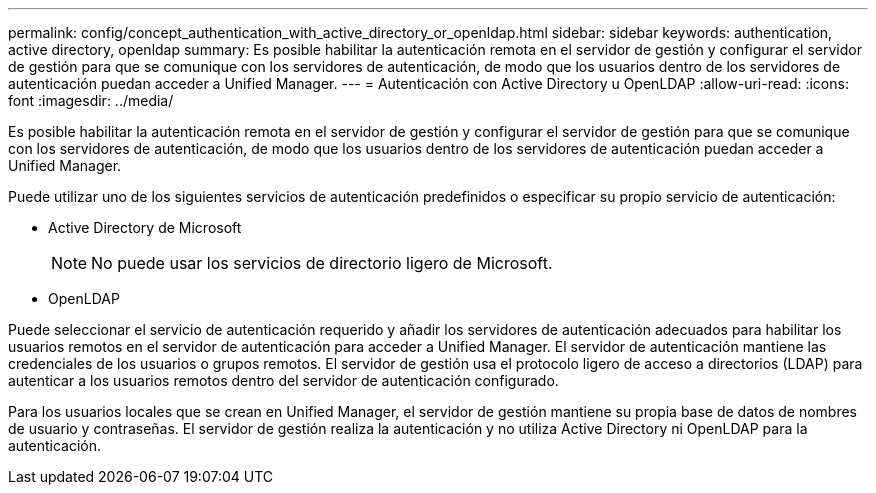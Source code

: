 ---
permalink: config/concept_authentication_with_active_directory_or_openldap.html 
sidebar: sidebar 
keywords: authentication, active directory, openldap 
summary: Es posible habilitar la autenticación remota en el servidor de gestión y configurar el servidor de gestión para que se comunique con los servidores de autenticación, de modo que los usuarios dentro de los servidores de autenticación puedan acceder a Unified Manager. 
---
= Autenticación con Active Directory u OpenLDAP
:allow-uri-read: 
:icons: font
:imagesdir: ../media/


[role="lead"]
Es posible habilitar la autenticación remota en el servidor de gestión y configurar el servidor de gestión para que se comunique con los servidores de autenticación, de modo que los usuarios dentro de los servidores de autenticación puedan acceder a Unified Manager.

Puede utilizar uno de los siguientes servicios de autenticación predefinidos o especificar su propio servicio de autenticación:

* Active Directory de Microsoft
+
[NOTE]
====
No puede usar los servicios de directorio ligero de Microsoft.

====
* OpenLDAP


Puede seleccionar el servicio de autenticación requerido y añadir los servidores de autenticación adecuados para habilitar los usuarios remotos en el servidor de autenticación para acceder a Unified Manager. El servidor de autenticación mantiene las credenciales de los usuarios o grupos remotos. El servidor de gestión usa el protocolo ligero de acceso a directorios (LDAP) para autenticar a los usuarios remotos dentro del servidor de autenticación configurado.

Para los usuarios locales que se crean en Unified Manager, el servidor de gestión mantiene su propia base de datos de nombres de usuario y contraseñas. El servidor de gestión realiza la autenticación y no utiliza Active Directory ni OpenLDAP para la autenticación.
